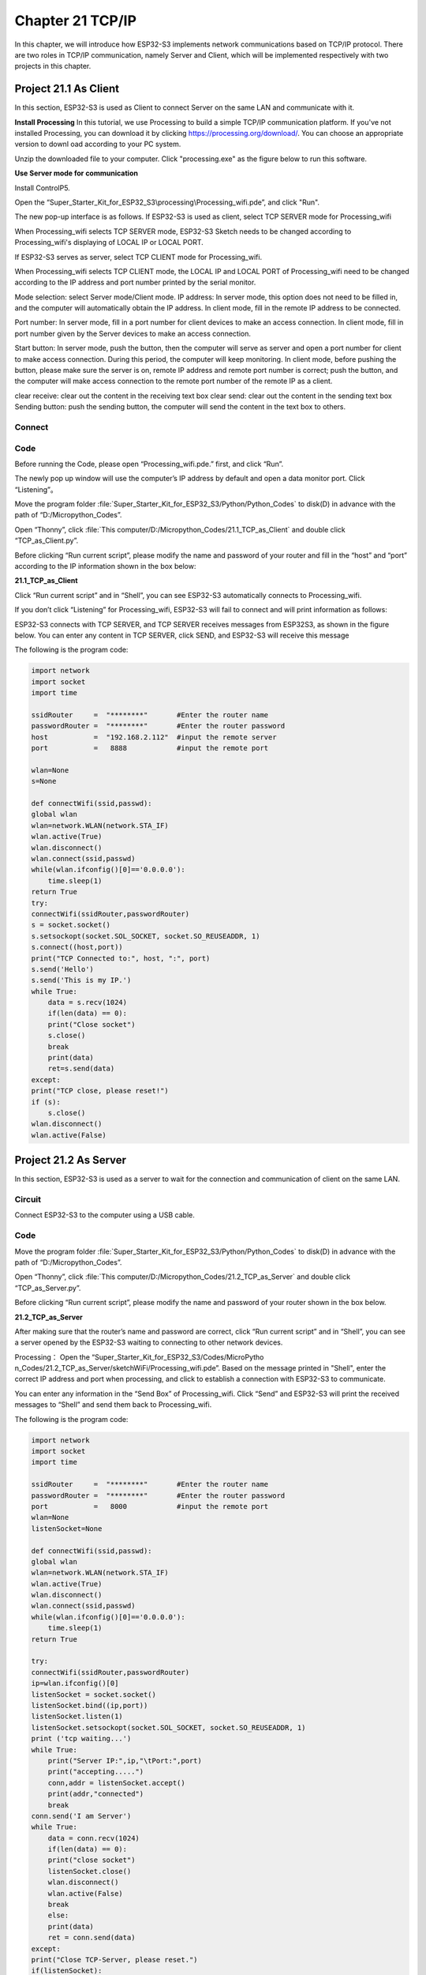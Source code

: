 Chapter 21 TCP/IP
=========================
In this chapter, we will introduce how ESP32-S3 implements network communications 
based on TCP/IP protocol. There are two roles in TCP/IP communication, namely 
Server and Client, which will be implemented respectively with two projects in 
this chapter.

Project 21.1 As Client
------------------------
In this section, ESP32-S3 is used as Client to connect Server on the same LAN 
and communicate with it.

**Install Processing** 
In this tutorial, we use Processing to build a simple TCP/IP communication 
platform. If you've not installed Processing, you can download it by clicking 
https://processing.org/download/. You can choose an appropriate version to downl
oad according to your PC system.

.. image:: img/other/processing1.png

Unzip the downloaded file to your computer. Click "processing.exe" as the figure 
below to run this software.

.. image:: img/other/processing2.png

**Use Server mode for communication**

Install ControlP5.

.. image:: img/other/processing3.png

.. image:: img/other/processing0.png
    
Open the “Super_Starter_Kit_for_ESP32_S3\\processing\\Processing_wifi.pde”, and click "Run".

.. image:: img/other/processing_code.png

The new pop-up interface is as follows. If ESP32-S3 is used as client, select 
TCP SERVER mode for Processing_wifi

.. image:: img/other/processing4.png

When Processing_wifi selects TCP SERVER mode, ESP32-S3 Sketch needs to be changed 
according to Processing_wifi's displaying of LOCAL IP or LOCAL PORT.

If ESP32-S3 serves as server, select TCP CLIENT mode for Processing_wifi.

.. image:: img/other/processing4-1.png

When Processing_wifi selects TCP CLIENT mode, the LOCAL IP and LOCAL PORT of Processing_wifi 
need to be changed according to the IP address and port number printed by the serial 
monitor.

Mode selection: select Server mode/Client mode.
IP address: In server mode, this option does not need to be filled in, and the computer will automatically obtain 
the IP address. In client mode, fill in the remote IP address to be connected.

Port number: In server mode, fill in a port number for client devices to make an 
access connection. In client mode, fill in port number given by the Server devices 
to make an access connection.

Start button: In server mode, push the button, then the computer will serve as 
server and open a port number for client to make access connection. During this 
period, the computer will keep monitoring. In client mode, before pushing the 
button, please make sure the server is on, remote IP address and remote port 
number is correct; push the button, and the computer will make access connection 
to the remote port number of the remote IP as a client.

clear receive: clear out the content in the receiving text box 
clear send: clear out the content in the sending text box 
Sending button: push the sending button, the computer will send the content in 
the text box to others.

Connect
^^^^^^^^^^^

.. image:: img/0/connect1.png

Code
^^^^^^^^^^^
Before running the Code, please open “Processing_wifi.pde.” first, and click “Run”.

.. image:: img/other/processing_code.png

The newly pop up window will use the computer’s IP address by default and open a 
data monitor port. Click “Listening”。

.. image:: img/other/processing4-2.png

Move the program folder :file:`Super_Starter_Kit_for_ESP32_S3/Python/Python_Codes` to disk(D) in advance with the path of “D:/Micropython_Codes”.

Open “Thonny”, click :file:`This computer/D:/Micropython_Codes/21.1_TCP_as_Client` 
and double click “TCP_as_Client.py”.

Before clicking “Run current script”, please modify the name and password of your 
router and fill in the “host” and “port” according to the IP information shown 
in the box below:

**21.1_TCP_as_Client**

.. image:: img/software/21.1.png

Click “Run current script” and in “Shell”, you can see ESP32-S3 automatically 
connects to Processing_wifi.

.. image:: img/software/21.1-1.png

If you don’t click “Listening” for Processing_wifi, ESP32-S3 will fail to connect and 
will print information as follows:

.. image:: img/software/21.1-2.png

ESP32-S3 connects with TCP SERVER, and TCP SERVER receives messages from ESP32S3, 
as shown in the figure below. You can enter any content in TCP SERVER, click 
SEND, and ESP32-S3 will receive this message

.. image:: img/software/21.1-3.png

The following is the program code:

.. code-block:: python

    import network
    import socket
    import time

    ssidRouter     =  "********"       #Enter the router name
    passwordRouter =  "********"       #Enter the router password
    host           =  "192.168.2.112"  #input the remote server
    port           =   8888            #input the remote port

    wlan=None
    s=None

    def connectWifi(ssid,passwd):
    global wlan
    wlan=network.WLAN(network.STA_IF)
    wlan.active(True)
    wlan.disconnect()
    wlan.connect(ssid,passwd)
    while(wlan.ifconfig()[0]=='0.0.0.0'):
        time.sleep(1)
    return True
    try:
    connectWifi(ssidRouter,passwordRouter)
    s = socket.socket()
    s.setsockopt(socket.SOL_SOCKET, socket.SO_REUSEADDR, 1)
    s.connect((host,port))
    print("TCP Connected to:", host, ":", port)
    s.send('Hello')
    s.send('This is my IP.')
    while True:
        data = s.recv(1024)
        if(len(data) == 0):
        print("Close socket")
        s.close()
        break
        print(data)
        ret=s.send(data)
    except:
    print("TCP close, please reset!")
    if (s):
        s.close()
    wlan.disconnect()
    wlan.active(False)

Project 21.2 As Server
------------------------
In this section, ESP32-S3 is used as a server to wait for the connection and 
communication of client on the same LAN.

Circuit
^^^^^^^^^^^^^^^^^
Connect ESP32-S3 to the computer using a USB cable.

Code
^^^^^^^
Move the program folder :file:`Super_Starter_Kit_for_ESP32_S3/Python/Python_Codes` to disk(D) in advance with the path of “D:/Micropython_Codes”.

Open “Thonny”, click :file:`This computer/D:/Micropython_Codes/21.2_TCP_as_Server` 
and double click “TCP_as_Server.py”.

Before clicking “Run current script”, please modify the name and password of your 
router shown in the box below.

**21.2_TCP_as_Server**

.. image:: img/software/21.2.png

After making sure that the router’s name and password are correct, click “Run 
current script” and in “Shell”, you can see a server opened by the ESP32-S3 
waiting to connecting to other network devices.

.. image:: img/software/21.2-1.png

Processing： Open the “Super_Starter_Kit_for_ESP32_S3/Codes/MicroPytho
n_Codes/21.2_TCP_as_Server/sketchWiFi/Processing_wifi.pde”. Based on the message 
printed in "Shell", enter the correct IP address and port when processing, and 
click to establish a connection with ESP32-S3 to communicate.

.. image:: img/software/21.2-2.png

You can enter any information in the “Send Box” of Processing_wifi. Click “Send” and 
ESP32-S3 will print the received messages to “Shell” and send them back to 
Processing_wifi.

.. image:: img/software/21.2-3.png

The following is the program code:

.. code-block:: python

    import network
    import socket
    import time

    ssidRouter     =  "********"       #Enter the router name
    passwordRouter =  "********"       #Enter the router password
    port           =   8000            #input the remote port
    wlan=None
    listenSocket=None

    def connectWifi(ssid,passwd):
    global wlan
    wlan=network.WLAN(network.STA_IF)
    wlan.active(True)
    wlan.disconnect()
    wlan.connect(ssid,passwd)
    while(wlan.ifconfig()[0]=='0.0.0.0'):
        time.sleep(1)
    return True
        
    try:
    connectWifi(ssidRouter,passwordRouter)
    ip=wlan.ifconfig()[0]
    listenSocket = socket.socket()
    listenSocket.bind((ip,port))
    listenSocket.listen(1)
    listenSocket.setsockopt(socket.SOL_SOCKET, socket.SO_REUSEADDR, 1)
    print ('tcp waiting...')
    while True:
        print("Server IP:",ip,"\tPort:",port)
        print("accepting.....")
        conn,addr = listenSocket.accept()
        print(addr,"connected")
        break
    conn.send('I am Server')
    while True:
        data = conn.recv(1024)
        if(len(data) == 0):
        print("close socket")
        listenSocket.close()
        wlan.disconnect()
        wlan.active(False)
        break
        else:
        print(data)
        ret = conn.send(data)               
    except:
    print("Close TCP-Server, please reset.")
    if(listenSocket):
        listenSocket.close()
    wlan.disconnect()
    wlan.active(False)





